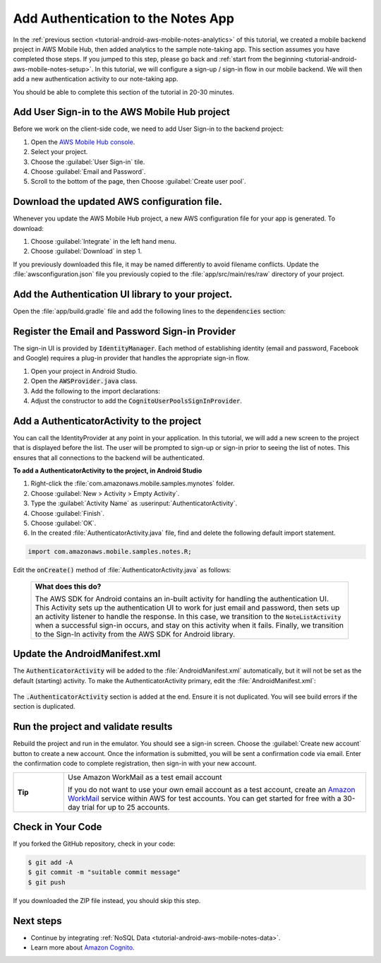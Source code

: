 .. _tutorial-android-aws-mobile-notes-auth:

###################################
Add Authentication to the Notes App
###################################

In the :ref:`previous section <tutorial-android-aws-mobile-notes-analytics>` of this tutorial, we created a mobile backend project in AWS Mobile Hub, then added analytics to the sample note-taking app. This section assumes you have completed those steps. If you jumped to this step, please go back and :ref:`start from
the beginning <tutorial-android-aws-mobile-notes-setup>`. In this tutorial, we will configure a sign-up / sign-in flow in our mobile backend. We will then add a new authentication activity to our note-taking app.

You should be able to complete this section of the tutorial in 20-30 minutes.

Add User Sign-in to the AWS Mobile Hub project
----------------------------------------------

Before we work on the client-side code, we need to add User Sign-in to
the backend project:

1. Open the `AWS Mobile Hub console <https://console.aws.amazon.com/mobilehub/home/>`_.
2. Select  your project.
3. Choose the :guilabel:`User Sign-in` tile.
4. Choose :guilabel:`Email and Password`.
5. Scroll to the bottom of the page, then Choose :guilabel:`Create user pool`.

Download the updated AWS configuration file.
--------------------------------------------

Whenever you update the AWS Mobile Hub project, a new AWS configuration
file for your app is generated. To download:

1. Choose :guilabel:`Integrate` in the left hand menu.
2. Choose :guilabel:`Download` in step 1.

If you previously downloaded this file, it may be named differently to
avoid filename conflicts. Update the :file:`awsconfiguration.json` file you
previously copied to the :file:`app/src/main/res/raw` directory of your project.

Add the Authentication UI library to your project.
--------------------------------------------------

Open the :file:`app/build.gradle` file and add the following lines to the
:code:`dependencies` section:

.. code-block:: java
   :emphasize-lines: 13-15

   dependencies {
      compile fileTree(dir: 'libs', include: ['*.jar'])
      compile 'com.android.support:appcompat-v7:25.3.1'
      compile 'com.android.support:support-v4:25.3.1'
      compile 'com.android.support:cardview-v7:25.3.1'
      compile 'com.android.support:recyclerview-v7:25.3.1'
      compile 'com.android.support.constraint:constraint-layout:1.0.2'
      compile 'com.android.support:design:25.3.1'
      compile 'com.android.support:multidex:1.0.1'
      compile 'joda-time:joda-time:2.9.9'
      compile 'com.amazonaws:aws-android-sdk-core:2.6.+'
      compile 'com.amazonaws:aws-android-sdk-auth-core:2.6.+@aar'
      compile 'com.amazonaws:aws-android-sdk-auth-ui:2.6.+@aar'
      compile 'com.amazonaws:aws-android-sdk-auth-userpools:2.6.+@aar'
      compile 'com.amazonaws:aws-android-sdk-cognitoidentityprovider:2.6.+'
      compile 'com.amazonaws:aws-android-sdk-pinpoint:2.6.+'
    }

Register the Email and Password Sign-in Provider
------------------------------------------------

The sign-in UI is provided by :code:`IdentityManager`. Each method of
establishing identity (email and password, Facebook and Google) requires
a plug-in provider that handles the appropriate sign-in flow.

1. Open your project in Android Studio.
2. Open the :code:`AWSProvider.java` class.
3. Add the following to the import declarations:

   .. code-block:: java
      :emphasize-lines: 3

      import com.amazonaws.auth.AWSCredentialsProvider;
      import com.amazonaws.mobile.auth.core.IdentityManager;
      import com.amazonaws.mobile.auth.userpools.CognitoUserPoolsSignInProvider;
      import com.amazonaws.mobile.config.AWSConfiguration;
      import com.amazonaws.mobileconnectors.pinpoint.PinpointConfiguration;
      import com.amazonaws.mobileconnectors.pinpoint.PinpointManager;

4. Adjust the constructor to add the :code:`CognitoUserPoolsSignInProvider`.

   .. code-block:: java
      :emphasize-lines: 3

      private AWSProvider(Context context) {
         this.context = context;
         this.awsConfiguration = new AWSConfiguration(context);

         IdentityManager identityManager = new IdentityManager(context, awsConfiguration);
         IdentityManager.setDefaultIdentityManager(identityManager);
         identityManager.addSignInProvider(CognitoUserPoolsSignInProvider.class);
      }

Add a AuthenticatorActivity to the project
------------------------------------------

You can call the IdentityProvider at any point in your application. In
this tutorial, we will add a new screen to the project that is displayed
before the list. The user will be prompted to sign-up or sign-in prior
to seeing the list of notes. This ensures that all connections to the
backend will be authenticated.

**To add a AuthenticatorActivity to the project, in Android Studio**

1. Right-click the :file:`com.amazonaws.mobile.samples.mynotes` folder.
2. Choose :guilabel:`New > Activity > Empty Activity`.
3. Type the :guilabel:`Activity Name` as :userinput:`AuthenticatorActivity`.
4. Choose :guilabel:`Finish`.
5. Choose :guilabel:`OK`.
6. In the created :file:`AuthenticatorActivity.java` file, find and delete the following default import statement.

.. code-block:: java

   import com.amazonaws.mobile.samples.notes.R;

Edit the :code:`onCreate()` method of :file:`AuthenticatorActivity.java` as follows:

  .. code-block:: java
     :emphasize-lines: 6-32

      @Override
      protected void onCreate(Bundle savedInstanceState) {
          super.onCreate(savedInstanceState);
          setContentView(R.layout.activity_login);

          final IdentityManager identityManager = AWSProvider.getInstance().getIdentityManager();
          // Set up the callbacks to handle the authentication response
          identityManager.setUpToAuthenticate(this, new DefaultSignInResultHandler() {
              @Override
              public void onSuccess(Activity activity, IdentityProvider identityProvider) {
                  Toast.makeText(AuthenticatorActivity.this,
                          String.format("Logged in as %s", identityManager.getCachedUserID()),
                          Toast.LENGTH_LONG).show();
                  // Go to the main activity
                  final Intent intent = new Intent(activity, NoteListActivity.class)
                          .setFlags(Intent.FLAG_ACTIVITY_CLEAR_TOP);
                  activity.startActivity(intent);
                  activity.finish();
              }

              @Override
              public boolean onCancel(Activity activity) {
                  return false;
              }
          });

          // Start the authentication UI
          AuthUIConfiguration config = new AuthUIConfiguration.Builder()
                  .userPools(true)
                  .build();
          SignInActivity.startSignInActivity(this, config);
          AuthenticatorActivity.this.finish();
      }


  .. list-table::
     :widths: 1

     * - **What does this do?**

         The AWS SDK for Android contains an in-built activity for handling the authentication UI.  This Activity sets up the authentication UI to work for just email and password, then sets up an activity listener to handle the response.  In this case, we transition to the :code:`NoteListActivity` when a successful sign-in occurs, and stay on this activity when it fails. Finally, we transition to the Sign-In activity from the AWS SDK for Android library.

Update the AndroidManifest.xml
------------------------------

The :code:`AuthenticatorActivity` will be added to the :file:`AndroidManifest.xml`
automatically, but it will not be set as the default (starting)
activity. To make the AuthenticatorActivity primary, edit the
:file:`AndroidManifest.xml`:

  .. code-block:: xml
     :emphasize-lines: 1-8,13

     <activity
         android:name=".AuthenticatorActivity"
         android:label="Sign In"
         android:theme="@style/AppTheme.NoActionBar">
         <intent-filter>
             <action android:name="android.intent.action.MAIN" />
             <category android:name="android.intent.category.LAUNCHER" />
         </intent-filter>
     </activity>
     <activity
         android:name=".NoteListActivity"
         android:label="@string/app_name"
         android:theme="@style/AppTheme.NoActionBar">
         <!-- Remove the intent-filter from here -->
     </activity>

The :code:`.AuthenticatorActivity` section is added at the end. Ensure it is not
duplicated. You will see build errors if the section is duplicated.

Run the project and validate results
------------------------------------

Rebuild the project and run in the emulator. You should see a sign-in
screen. Choose the :guilabel:`Create new account` button to create a new account.
Once the information is submitted, you will be sent a confirmation code
via email. Enter the confirmation code to complete registration, then
sign-in with your new account.

.. list-table::
   :widths: 1 6

   * - **Tip**

     - Use Amazon WorkMail as a test email account

       If you do not want to use your own email account as a test account, create an
       `Amazon WorkMail <https://aws.amazon.com/workmail/>`_ service within AWS for test accounts. You can get started for free with a 30-day trial for up to 25 accounts.

.. image:: images/tutorial-notes-authentication-anim.gif
   :scale: 75
   :alt: Demo of Notes tutorial app with user sign-in added.

Check in Your Code
------------------

If you forked the GitHub repository, check in your code:

.. code-block:: bash

  $ git add -A
  $ git commit -m "suitable commit message"
  $ git push

If you downloaded the ZIP file instead, you should skip this step.


Next steps
----------

-  Continue by integrating :ref:`NoSQL Data <tutorial-android-aws-mobile-notes-data>`.

-  Learn more about `Amazon Cognito <https://aws.amazon.com/cognito/>`_.
